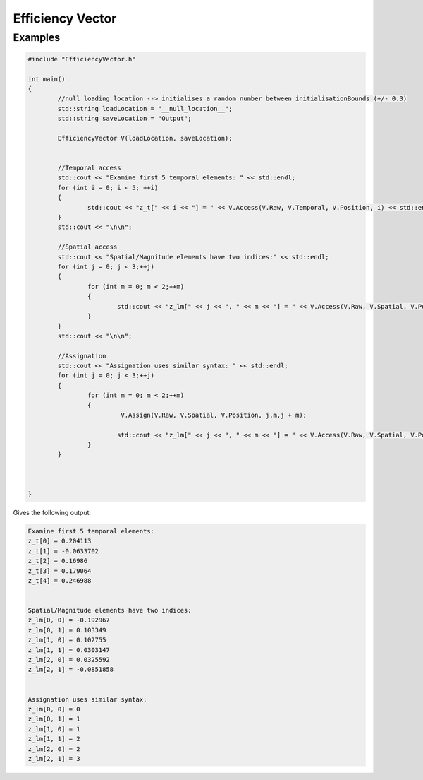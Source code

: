 .. efficiency-vector

#####################
Efficiency Vector
#####################


   
.. doxygenclass:: EfficiencyVector
	:project: theia
	:private-members:


**********
Examples
**********

.. code:: c++
	
	#include "EfficiencyVector.h"
	
	int main()
	{
		//null loading location --> initialises a random number between initialisationBounds (+/- 0.3)
		std::string loadLocation = "__null_location__";
		std::string saveLocation = "Output";
			
		EfficiencyVector V(loadLocation, saveLocation);
		
		
		//Temporal access
		std::cout << "Examine first 5 temporal elements: " << std::endl;
		for (int i = 0; i < 5; ++i)
		{
			std::cout << "z_t[" << i << "] = " << V.Access(V.Raw, V.Temporal, V.Position, i) << std::endl;
		}
		std::cout << "\n\n";
		
		//Spatial access
		std::cout << "Spatial/Magnitude elements have two indices:" << std::endl;
		for (int j = 0; j < 3;++j)
		{
			for (int m = 0; m < 2;++m)
			{
				std::cout << "z_lm[" << j << ", " << m << "] = " << V.Access(V.Raw, V.Spatial, V.Position, j,m) << std::endl;
			}
		}
		std::cout << "\n\n";
		
		//Assignation 
		std::cout << "Assignation uses similar syntax: " << std::endl;
		for (int j = 0; j < 3;++j)
		{
			for (int m = 0; m < 2;++m)
			{
				 V.Assign(V.Raw, V.Spatial, V.Position, j,m,j + m);
				
				std::cout << "z_lm[" << j << ", " << m << "] = " << V.Access(V.Raw, V.Spatial, V.Position, j,m) << std::endl;
			}
		}
	
		
		
	}
	
Gives the following output:

.. code:: text

	Examine first 5 temporal elements: 
	z_t[0] = 0.204113
	z_t[1] = -0.0633702
	z_t[2] = 0.16986
	z_t[3] = 0.179064
	z_t[4] = 0.246988
	
	
	Spatial/Magnitude elements have two indices:
	z_lm[0, 0] = -0.192967
	z_lm[0, 1] = 0.103349
	z_lm[1, 0] = 0.102755
	z_lm[1, 1] = 0.0303147
	z_lm[2, 0] = 0.0325592
	z_lm[2, 1] = -0.0851858
	
	
	Assignation uses similar syntax: 
	z_lm[0, 0] = 0
	z_lm[0, 1] = 1
	z_lm[1, 0] = 1
	z_lm[1, 1] = 2
	z_lm[2, 0] = 2
	z_lm[2, 1] = 3



